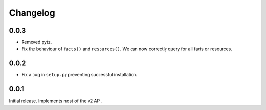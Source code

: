 #########
Changelog
#########

0.0.3
=====
* Removed pytz.
* Fix the behaviour of ``facts()`` and ``resources()``. We can now correctly
  query for all facts or resources.

0.0.2
=====
* Fix a bug in ``setup.py`` preventing successful installation.

0.0.1
=====
Initial release. Implements most of the v2 API.
